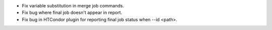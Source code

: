 * Fix variable substitution in merge job commands.
* Fix bug where final job doesn't appear in report.
* Fix bug in HTCondor plugin for reporting final job status when --id <path>.
